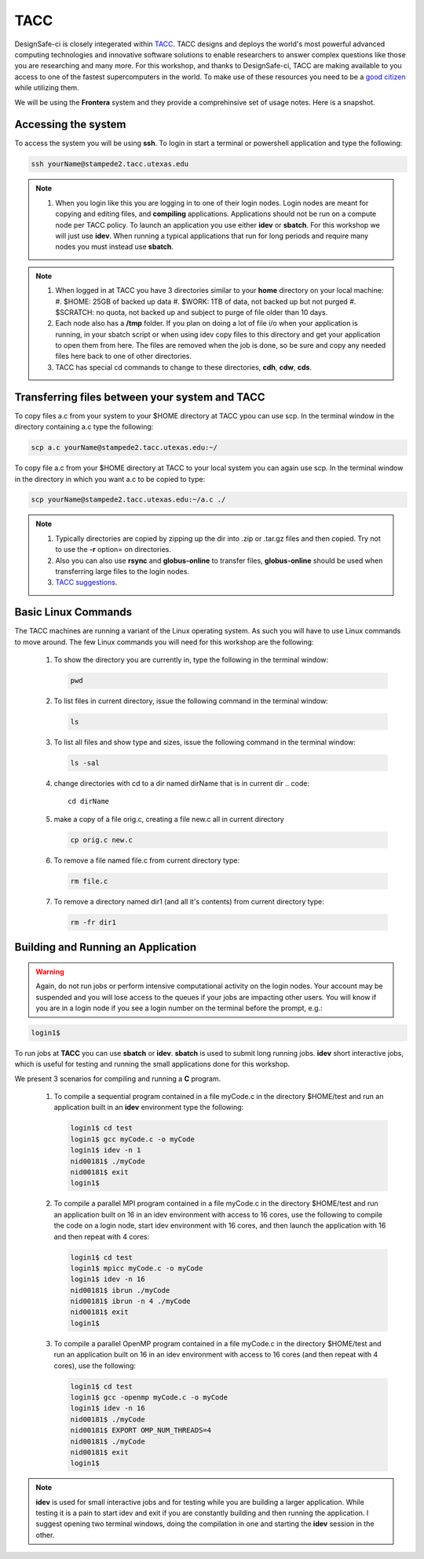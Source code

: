 .. _lblTACC:

****
TACC
****

DesignSafe-ci is closely integerated within `TACC <https://www.tacc.utexas.edu/>`_. TACC designs and deploys the world's most powerful advanced computing technologies and innovative software solutions to enable researchers to answer complex questions like those you are researching and many more. For this workshop, and thanks to DesignSafe-ci, TACC are making available to you access to one of the fastest supercomputers in the world. To make use of these resources you need to be a `good citizen <https://frontera-portal.tacc.utexas.edu/user-guide/citizenship/>`_ while utilizing them.

We will be using the **Frontera** system and they provide a comprehinsive set of usage notes. Here is a snapshot.

Accessing the system
--------------------

To access the system you will be using **ssh**. To login in start a terminal or powershell application and type the following:

.. code::

       ssh yourName@stampede2.tacc.utexas.edu

.. note::

   #. When you login like this you are logging in to one of their login nodes. Login nodes are meant for copying and editing files, and **compiling** applications. Applications should not be run on a compute node per TACC policy. To launch an application you use either **idev** or **sbatch**. For this workshop we will just use **idev**. When running a typical applications that run for long periods and require many nodes you must instead use **sbatch**.

.. note::

   #. When logged in at TACC you have 3 directories similar to your **home** directory on your local machine:
      #. $HOME: 25GB of backed up data
      #. $WORK: 1TB of data, not backed up but not purged
      #. $SCRATCH: no quota, not backed up and subject to purge of file older than 10 days.

   #. Each node also has a **/tmp** folder. If you plan on doing a lot of file i/o when your application is running, in your sbatch script or when using idev copy files to this directory and get your application to open them from here. The files are removed when the job is done, so be sure and copy any needed files here back to one of other directories.

   #. TACC  has special cd commands to change to these directories, **cdh**, **cdw**, **cds**.


Transferring files between your system and TACC
-----------------------------------------------

To copy files a.c from your system to your $HOME directory at TACC ypou can use scp. In the terminal window in the directory containing a.c type the following:

.. code::

       scp a.c yourName@stampede2.tacc.utexas.edu:~/

To copy file a.c from your $HOME directory at TACC to your local system you can again use scp. In the terminal window in the directory in which you want a.c to be copied to type:

.. code::

       scp yourName@stampede2.tacc.utexas.edu:~/a.c ./

.. note::

   #. Typically directories are copied by zipping up the dir into .zip or .tar.gz files and then copied. Try not to use the **-r** option= on directories.
   #. Also you can also use **rsync** and **globus-online** to transfer files, **globus-online** should be used when transferring large files to the login nodes.
   #. `TACC suggestions <https://frontera-portal.tacc.utexas.edu/user-guide/files/>`_.


Basic Linux Commands
--------------------

The TACC machines are running a variant of the Linux operating system. As such you will have to use Linux commands to move around. The few Linux commands you will need for this workshop are the following:

    #. To show the directory you are currently in, type the following in the terminal window:

       .. code::
       
	pwd

    #. To list files in current directory, issue the following command in the terminal window:

       .. code::
       
	ls 

    #. To list all files and show type and sizes, issue the following command in the terminal window:

       .. code::
       
	ls -sal

    #. change directories with cd to a dir named dirName that is in current dir
       .. code::
       
	cd dirName

    #. make a copy of a file orig.c, creating a file new.c all in current directory

       .. code::
       
	cp orig.c new.c

    #. To remove a file named file.c from current directory type:

       .. code::
       
	rm file.c

    #. To remove a directory named dir1 (and all it's contents) from current directory type:

       .. code::
       
	rm -fr dir1

Building and Running an Application
-----------------------------------

.. warning::

   Again, do not run jobs or perform intensive computational activity on the login nodes. Your account may be suspended and you will lose access to the queues if your jobs are impacting other users. You will know if you are in a login node if you see a login number on the terminal before the prompt, e.g.:

.. code::

        login1$ 

To run jobs at **TACC** you can use **sbatch** or **idev**. **sbatch** is used to submit long running jobs. **idev** short interactive jobs, which is useful for testing and running the small applications done for this workshop.


We present 3 scenarios for compiling and running a **C** program.

   #. To compile a sequential program contained in a file myCode.c in the directory $HOME/test and run an application built in an **idev** environment type the following:

      .. code::

        login1$ cd test   
	login1$ gcc myCode.c -o myCode
	login1$ idev -n 1
	nid00181$ ./myCode
	nid00181$ exit
	login1$

   #. To compile a parallel MPI program contained in a file myCode.c in the directory $HOME/test and run an application built on 16 in an idev environment with access to 16 cores, use the following to compile the code on a login node, start idev environment with 16 cores, and then launch the application with 16 and then repeat with 4 cores:

      .. code::

        login1$ cd test   
	login1$ mpicc myCode.c -o myCode
	login1$ idev -n 16
	nid00181$ ibrun ./myCode
	nid00181$ ibrun -n 4 ./myCode
	nid00181$ exit
	login1$

   #. To compile a parallel OpenMP program contained in a file myCode.c in the directory $HOME/test and run an application built on 16 in an idev environment with access to 16 cores (and then repeat with 4 cores), use the following:

      .. code:: 

        login1$ cd test   
	login1$ gcc -openmp myCode.c -o myCode
	login1$ idev -n 16
	nid00181$ ./myCode
	nid00181$ EXPORT OMP_NUM_THREADS=4
	nid00181$ ./myCode
	nid00181$ exit
	login1$
	
	
.. note::

   **idev** is used for small interactive jobs and for testing while you are building a larger application. While testing it is a pain to start idev and exit if you are constantly building and then running the application. I suggest opening two terminal windows, doing the compilation in one and starting the **idev** session in the other.




